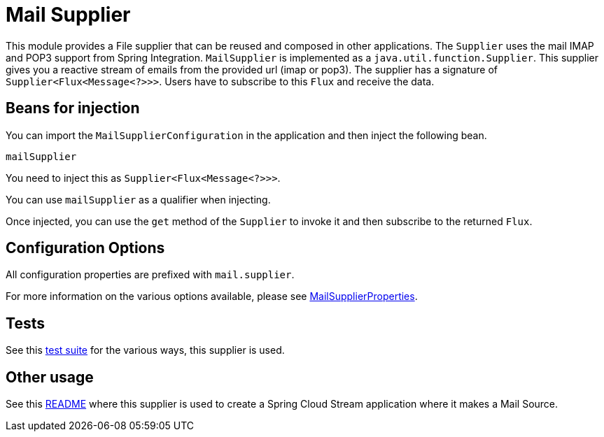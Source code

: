 # Mail Supplier

This module provides a File supplier that can be reused and composed in other applications.
The `Supplier` uses the mail IMAP and POP3 support from Spring Integration.
`MailSupplier` is implemented as a `java.util.function.Supplier`.
This supplier gives you a reactive stream of emails from the provided url (imap or pop3).
The supplier has a signature of `Supplier<Flux<Message<?>>>`.
Users have to subscribe to this `Flux` and receive the data.

## Beans for injection

You can import the `MailSupplierConfiguration` in the application and then inject the following bean.

`mailSupplier`

You need to inject this as `Supplier<Flux<Message<?>>>`.

You can use `mailSupplier` as a qualifier when injecting.

Once injected, you can use the `get` method of the `Supplier` to invoke it and then subscribe to the returned `Flux`.

## Configuration Options

All configuration properties are prefixed with `mail.supplier`.

For more information on the various options available, please see link:src/main/java/org/springframework/cloud/fn/supplier/mail/MailSupplierProperties.java[MailSupplierProperties].

## Tests

See this link:src/test/java/org/springframework/cloud/fn/supplier/mail[test suite] for the various ways, this supplier is used.

## Other usage

See this https://github.com/spring-cloud/stream-applications/blob/master/applications/source/mail-source/README.adoc[README] where this supplier is used to create a Spring Cloud Stream application where it makes a Mail Source.